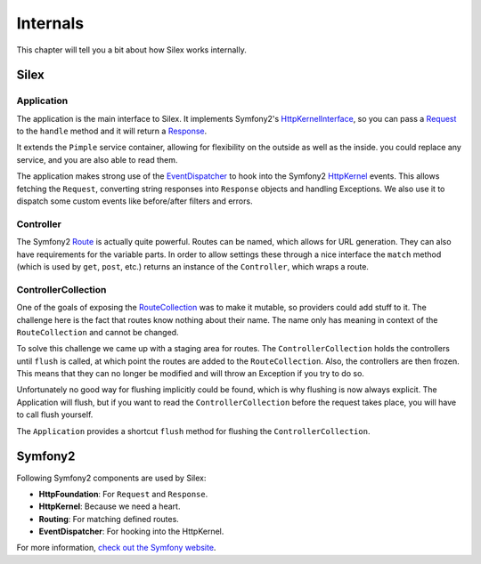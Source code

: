 Internals
=========

This chapter will tell you a bit about how Silex works
internally.

Silex
-----

Application
~~~~~~~~~~~

The application is the main interface to Silex. It implements Symfony2's
`HttpKernelInterface
<http://api.symfony.com/master/Symfony/Component/HttpKernel/HttpKernelInterface.html>`_,
so you can pass a `Request
<http://api.symfony.com/master/Symfony/Component/HttpFoundation/Request.html>`_
to the ``handle`` method and it will return a `Response
<http://api.symfony.com/master/Symfony/Component/HttpFoundation/Response.html>`_.

It extends the ``Pimple`` service container, allowing for flexibility on the
outside as well as the inside. you could replace any service, and you are also
able to read them.

The application makes strong use of the `EventDispatcher
<http://api.symfony.com/master/Symfony/Component/EventDispatcher/EventDispatcher.html>`_
to hook into the Symfony2 `HttpKernel
<http://api.symfony.com/master/Symfony/Component/HttpKernel/HttpKernel.html>`_
events. This allows fetching the ``Request``, converting string responses into
``Response`` objects and handling Exceptions. We also use it to dispatch some
custom events like before/after filters and errors.

Controller
~~~~~~~~~~

The Symfony2 `Route
<http://api.symfony.com/master/Symfony/Component/Routing/Route.html>`_ is
actually quite powerful. Routes can be named, which allows for URL generation.
They can also have requirements for the variable parts. In order to allow
settings these through a nice interface the ``match`` method (which is used by
``get``, ``post``, etc.) returns an instance of the ``Controller``, which
wraps a route.

ControllerCollection
~~~~~~~~~~~~~~~~~~~~

One of the goals of exposing the `RouteCollection
<http://api.symfony.com/master/Symfony/Component/Routing/RouteCollection.html>`_
was to make it mutable, so providers could add stuff to it. The challenge here
is the fact that routes know nothing about their name. The name only has
meaning in context of the ``RouteCollection`` and cannot be changed.

To solve this challenge we came up with a staging area for routes. The
``ControllerCollection`` holds the controllers until ``flush`` is called, at
which point the routes are added to the ``RouteCollection``. Also, the
controllers are then frozen. This means that they can no longer be modified
and will throw an Exception if you try to do so.

Unfortunately no good way for flushing implicitly could be found, which is why
flushing is now always explicit. The Application will flush, but if you want
to read the ``ControllerCollection`` before the request takes place, you will
have to call flush yourself.

The ``Application`` provides a shortcut ``flush`` method for flushing the
``ControllerCollection``.

Symfony2
--------

Following Symfony2 components are used by Silex:

* **HttpFoundation**: For ``Request`` and ``Response``.

* **HttpKernel**: Because we need a heart.

* **Routing**: For matching defined routes.

* **EventDispatcher**: For hooking into the HttpKernel.

For more information, `check out the Symfony website <http://symfony.com/>`_.

